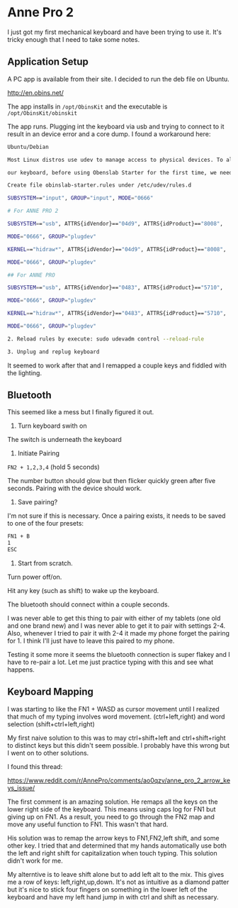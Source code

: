 
* Anne Pro 2

I just got my first mechanical keyboard and have been trying to use
it. It's tricky enough that I need to take some notes.

** Application Setup

A PC app is available from their site. I decided to run the deb file
on Ubuntu.

http://en.obins.net/

The app installs in =/opt/ObinsKit= and the executable is
=/opt/ObinsKit/obinskit=

The app runs. Plugging int the keyboard via usb and trying to connect
to it result in an device error and a core dump. I found a workaround
here:

#+BEGIN_SRC bash
Ubuntu/Debian

Most Linux distros use udev to manage access to physical devices. To allow non-root access

our keyboard, before using Obenslab Starter for the first time, we need the following operations:

Create file obinslab-starter.rules under /etc/udev/rules.d

SUBSYSTEM=="input", GROUP="input", MODE="0666"

# For ANNE PRO 2

SUBSYSTEM=="usb", ATTRS{idVendor}=="04d9", ATTRS{idProduct}=="8008",

MODE="0666", GROUP="plugdev"

KERNEL=="hidraw*", ATTRS{idVendor}=="04d9", ATTRS{idProduct}=="8008",

MODE="0666", GROUP="plugdev"

## For ANNE PRO

SUBSYSTEM=="usb", ATTRS{idVendor}=="0483", ATTRS{idProduct}=="5710",

MODE="0666", GROUP="plugdev"

KERNEL=="hidraw*", ATTRS{idVendor}=="0483", ATTRS{idProduct}=="5710",

MODE="0666", GROUP="plugdev"

2. Reload rules by execute: sudo udevadm control --reload-rule

3. Unplug and replug keyboard
#+END_SRC

It seemed to work after that and I remapped a couple keys and fiddled
with the lighting.

** Bluetooth

This seemed like a mess but I finally figured it out.

1) Turn keyboard swith on

The switch is underneath the keyboard

2) Initiate Pairing

=FN2 + 1,2,3,4= (hold 5 seconds)

The number button should glow but then flicker quickly green after
five seconds. Pairing with the device should work.

3) Save pairing?

I'm not sure if this is necessary. Once a pairing exists, it needs to
be saved to one of the four presets:

#+BEGIN_SRC bash
FN1 + B
1
ESC
#+END_SRC

4) Start from scratch.

Turn power off/on.

Hit any key (such as shift) to wake up the keyboard.

The bluetooth should connect within a couple seconds.

I was never able to get this thing to pair with either of my tablets
(one old and one brand new) and I was never able to get it to pair
with settings 2-4. Also, whenever I tried to pair it with 2-4 it made
my phone forget the pairing for 1. I think I'll just have to
leave this paired to my phone.

Testing it some more it seems the bluetooth connection is super flakey
and I have to re-pair a lot. Let me just practice typing with this and
see what happens.

** Keyboard Mapping

I was starting to like the FN1 + WASD as cursor movement until I
realized that much of my typing involves word
movement. (ctrl+left,right) and word selection (shift+ctrl+left,right)

My first naive solution to this was to may ctrl+shift+left and
ctrl+shift+right to distinct keys but this didn't seem possible. I
probably have this wrong but I went on to other solutions.

I found this thread:

https://www.reddit.com/r/AnnePro/comments/ao0qzv/anne_pro_2_arrow_keys_issue/

The first comment is an amazing solution. He remaps all the keys on
the lower right side of the keyboard. This means using caps log for
FN1 but giving up on FN1. As a result, you need to go through the FN2
map and move any useful function to FN1. This wasn't that hard.

His solution was to remap the arrow keys to FN1,FN2,left shift, and
some other key. I tried that and determined that my hands
automatically use both the left and right shift for capitalization
when touch typing. This solution didn't work for me.

My alterntive is to leave shift alone but to add left alt to the
mix. This gives me a row of keys: left,right,up,down. It's not as
intuitive as a diamond patter but it's nice to stick four fingers on
something in the lower left of the keyboard and have my left hand jump
in with ctrl and shift as necessary.

